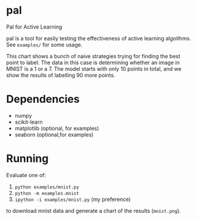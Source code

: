 * pal
Pal for Active Learning

pal is a tool for easily testing the effectiveness of active learning algoithms. See ~examples/~ for some usage.

[[./mnist.png]]

This chart shows a bunch of naive strategies trying for finding the best point to label. The data in this case is determining whether an image in MNIST is a 1 or a 7. The model starts with only 10 points in total, and we show the results of labelling 90 more points.
* Dependencies
- numpy
- scikit-learn
- matplotlib (optional, for examples)
- seaborn (optional,for examples)
* Running
Evaluate one of:
  1. ~python examples/mnist.py~
  2. ~python -m examples.mnist~
  3. ~ipython -i examples/mnist.py~ (my preference)
to download mnist data and generate a chart of the results (~mnist.png~).
